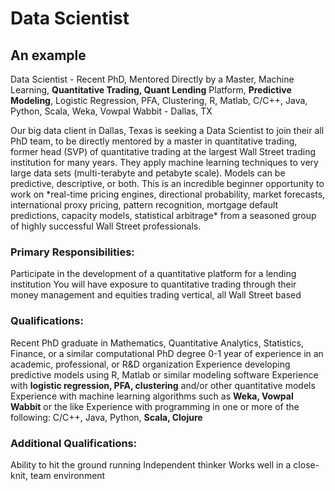 * Data Scientist
** An example

Data Scientist - Recent PhD, Mentored Directly by a Master, Machine
Learning, *Quantitative Trading, Quant Lending* Platform, *Predictive Modeling*, Logistic Regression, PFA, Clustering, R, Matlab, C/C++,
Java, Python, Scala, Weka, Vowpal Wabbit - Dallas, TX

 Our big data client in Dallas, Texas is seeking a Data Scientist to
join their all PhD team, to be directly mentored by a master in
quantitative trading, former head (SVP) of quantitative trading at the
largest Wall Street trading institution for many years.  They apply
machine learning techniques to very large data sets (multi-terabyte
and petabyte scale).  Models can be predictive, descriptive, or
both. This is an incredible beginner opportunity to work on *real-time
pricing engines, directional probability, market forecasts,
international proxy pricing, pattern recognition, mortgage default
predictions, capacity models, statistical arbitrage* from a seasoned
group of highly successful Wall Street professionals.

*** Primary Responsibilities:

Participate in the development of a quantitative platform for a
lending institution You will have exposure to quantitative trading
through their money management and equities trading vertical, all Wall
Street based


*** Qualifications:

Recent PhD graduate in Mathematics, Quantitative Analytics, Statistics, Finance, or a similar computational PhD degree
0-1 year of experience in an academic, professional, or R&D organization
Experience developing predictive models using R, Matlab or similar modeling software
Experience with *logistic regression, PFA, clustering* and/or other quantitative models
Experience with machine learning algorithms such as *Weka, Vowpal Wabbit* or the like
Experience with programming in one or more of the following: C/C++, Java, Python, *Scala, Clojure*

*** Additional Qualifications:

Ability to hit the ground running
Independent thinker
Works well in a close-knit, team environment
